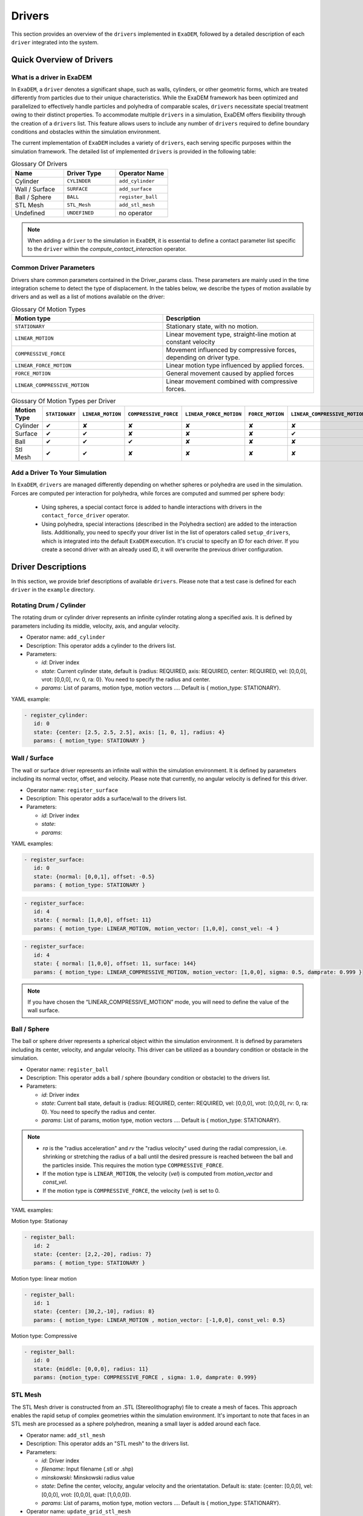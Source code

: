 Drivers
=======

This section provides an overview of the ``drivers`` implemented in ``ExaDEM``, followed by a detailed description of each ``driver`` integrated into the system.

Quick Overview of Drivers
^^^^^^^^^^^^^^^^^^^^^^^^^

What is a driver in ExaDEM
--------------------------

In ``ExaDEM``, a ``driver`` denotes a significant shape, such as walls, cylinders, or other geometric forms, which are treated differently from particles due to their unique characteristics. While the ExaDEM framework has been optimized and parallelized to effectively handle particles and polyhedra of comparable scales, ``drivers`` necessitate special treatment owing to their distinct properties. To accommodate multiple ``drivers`` in a simulation, ExaDEM offers flexibility through the creation of a ``drivers`` list. This feature allows users to include any number of ``drivers`` required to define boundary conditions and obstacles within the simulation environment.


The current implementation of ``ExaDEM`` includes a variety of ``drivers``, each serving specific purposes within the simulation framework. The detailed list of implemented ``drivers`` is provided in the following table:


.. list-table:: Glossary Of Drivers
   :widths: 25 25 25
   :header-rows: 1

   * - Name         
     - Driver Type 
     - Operator Name
   * - Cylinder
     - ``CYLINDER`` 
     - ``add_cylinder``
   * - Wall / Surface 
     - ``SURFACE`` 
     - ``add_surface``
   * - Ball / Sphere  
     - ``BALL``       
     - ``register_ball``
   * - STL Mesh 
     - ``STL_Mesh`` 
     - ``add_stl_mesh``
   * - Undefined
     - ``UNDEFINED`` 
     - no operator

.. note::
 When adding a ``driver`` to the simulation in ``ExaDEM``, it is essential to define a contact parameter list specific to the ``driver`` within the `compute_contact_interaction` operator.

Common Driver Parameters
------------------------

Drivers share common parameters contained in the Driver_params class. These parameters are mainly used in the time integration scheme to detect the type of displacement. In the tables below, we describe the types of motion available by drivers and as well as a list of motions available on the driver:

.. list-table:: Glossary Of Motion Types
   :widths: 25 25
   :header-rows: 1

   * - Motion type
     - Description
   * - ``STATIONARY``
     - Stationary state, with no motion.
   * - ``LINEAR_MOTION``
     - Linear movement type, straight-line motion at constant velocity
   * - ``COMPRESSIVE_FORCE``
     - Movement influenced by compressive forces, depending on driver type.
   * - ``LINEAR_FORCE_MOTION``
     - Linear motion type influenced by applied forces.
   * - ``FORCE_MOTION``
     - General movement caused by applied forces
   * - ``LINEAR_COMPRESSIVE_MOTION``
     - Linear movement combined with compressive forces. 


.. list-table:: Glossary Of Motion Types per Driver
   :widths: 40 10 10 10 10 10 10
   :header-rows: 1

   * - Motion Type
     - ``STATIONARY``
     - ``LINEAR_MOTION``
     - ``COMPRESSIVE_FORCE``
     - ``LINEAR_FORCE_MOTION``
     - ``FORCE_MOTION``
     - ``LINEAR_COMPRESSIVE_MOTION``
   * - Cylinder
     - ✔
     - ✘
     - ✘
     - ✘
     - ✘
     - ✘
   * - Surface
     - ✔
     - ✔
     - ✘
     - ✘
     - ✘
     - ✔
   * - Ball
     - ✔
     - ✔
     - ✔
     - ✘
     - ✘
     - ✘
   * - Stl Mesh
     - ✔
     - ✔
     - ✘
     - ✘
     - ✘
     - ✘

Add a Driver To Your Simulation
-------------------------------

In ``ExaDEM``, ``drivers`` are managed differently depending on whether spheres or polyhedra are used in the simulation. Forces are computed per interaction for polyhedra, while forces are computed and summed per sphere body:

  * Using spheres, a special contact force is added to handle interactions with drivers in the ``contact_force_driver`` operator.
  * Using polyhedra, special interactions (described in the Polyhedra section) are added to the interaction lists. Additionally, you need to specify your driver list in the list of operators called ``setup_drivers``, which is integrated into the default ``ExaDEM`` execution. It's crucial to specify an ID for each driver. If you create a second driver with an already used ID, it will overwrite the previous driver configuration.


Driver Descriptions
^^^^^^^^^^^^^^^^^^^

In this section, we provide brief descriptions of available ``drivers``. Please note that a test case is defined for each ``driver`` in the ``example`` directory.

Rotating Drum / Cylinder
-------------------------

The rotating drum or cylinder driver represents an infinite cylinder rotating along a specified axis. It is defined by parameters including its middle, velocity, axis, and angular velocity.

.. |ex1end| image:: ../_static/rotating_drum_end.png
   :align: middle
   :width: 300pt

|ex1end|

* Operator name: ``add_cylinder``
* Description: This operator adds a cylinder to the drivers list.
* Parameters:

  * *id*: Driver index
  * *state*: Current cylinder state, default is {radius: REQUIRED, axis: REQUIRED, center: REQUIRED, vel: [0,0,0], vrot: [0,0,0], rv: 0, ra: 0}. You need to specify the radius and center.
  * *params*: List of params, motion type, motion vectors .... Default is { motion_type: STATIONARY}.

YAML example:

.. code:: yaml

  - register_cylinder:
     id: 0
     state: {center: [2.5, 2.5, 2.5], axis: [1, 0, 1], radius: 4}
     params: { motion_type: STATIONARY }

Wall / Surface
--------------

The wall or surface driver represents an infinite wall within the simulation environment. It is defined by parameters including its normal vector, offset, and velocity. Please note that currently, no angular velocity is defined for this driver. 

.. |ex4end| image:: ../_static/rigid_surface_end.png
   :align: middle
   :width: 300pt

|ex4end|

* Operator name: ``register_surface``
* Description: This operator adds a surface/wall to the drivers list.
* Parameters:

  * *id*: Driver index
  * *state*: 
  * *params*: 


YAML examples:

.. code:: yaml

  - register_surface:
     id: 0
     state: {normal: [0,0,1], offset: -0.5}
     params: { motion_type: STATIONARY }

.. code:: yaml

  - register_surface:
     id: 4
     state: { normal: [1,0,0], offset: 11}
     params: { motion_type: LINEAR_MOTION, motion_vector: [1,0,0], const_vel: -4 }

.. code:: yaml

  - register_surface:
     id: 4
     state: { normal: [1,0,0], offset: 11, surface: 144}
     params: { motion_type: LINEAR_COMPRESSIVE_MOTION, motion_vector: [1,0,0], sigma: 0.5, damprate: 0.999 }

.. |surface_radial_stress| image:: ../_static/compression_wall.gif
   :align: middle
   :width: 300pt

|surface_radial_stress|

.. note:: 

  If you have chosen the “LINEAR_COMPRESSIVE_MOTION” mode, you will need to define the value of the wall surface.  

Ball / Sphere
--------------

The ball or sphere driver represents a spherical object within the simulation environment. It is defined by parameters including its center, velocity, and angular velocity. This driver can be utilized as a boundary condition or obstacle in the simulation.

.. |ex3pend| image:: ../_static/ExaDEM/polyhedra_ball_end.png
   :align: middle
   :width: 300pt

|ex3pend|

* Operator name: ``register_ball``
* Description: This operator adds a ball / sphere (boundary condition or obstacle) to the drivers list.
* Parameters:

  * *id*: Driver index
  * *state*: Current ball state, default is {radius: REQUIRED, center: REQUIRED, vel: [0,0,0], vrot: [0,0,0], rv: 0, ra: 0}. You need to specify the radius and center. 
  * *params*: List of params, motion type, motion vectors .... Default is { motion_type: STATIONARY}.

.. note::

   - `ra` is the "radius acceleration" and `rv` the "radius velocity" used during the radial compression, i.e. shrinking or stretching the radius of a ball until the desired pressure is reached between the ball and the particles inside. This requires the motion type ``COMPRESSIVE_FORCE``.

   - If the motion type is ``LINEAR_MOTION``, the velocity (`vel`) is computed from `motion_vector` and `const_vel`.

   - If the motion type is ``COMPRESSIVE_FORCE``, the velocity (`vel`) is set to 0.

YAML examples:

Motion type: Stationay

.. code:: yaml

  - register_ball:
     id: 2
     state: {center: [2,2,-20], radius: 7}
     params: { motion_type: STATIONARY }

Motion type: linear motion

.. code:: yaml

  - register_ball:
     id: 1
     state: {center: [30,2,-10], radius: 8}
     params: { motion_type: LINEAR_MOTION , motion_vector: [-1,0,0], const_vel: 0.5}

.. |ball_linear_motion| image:: ../_static/ball_linear_motion.gif
   :align: middle
   :width: 300pt

|ball_linear_motion|

Motion type: Compressive

.. code:: yaml

  - register_ball:
     id: 0
     state: {middle: [0,0,0], radius: 11}
     params: {motion_type: COMPRESSIVE_FORCE , sigma: 1.0, damprate: 0.999}

.. |radial_stress| image:: ../_static/radial_stress.gif
   :align: middle
   :width: 300pt

|radial_stress|

STL Mesh
--------

The STL Mesh driver is constructed from an .STL (Stereolithography) file to create a mesh of faces. This approach enables the rapid setup of complex geometries within the simulation environment. It's important to note that faces in an STL mesh are processed as a sphere polyhedron, meaning a small layer is added around each face.

.. |ex4pendmixte| image:: ../_static/ExaDEM/stl_mixte_end.png
   :align: middle
   :width: 300pt

|ex4pendmixte|

* Operator name: ``add_stl_mesh``    
* Description: This operator adds an "STL mesh" to the drivers list.
* Parameters:

  * *id*: Driver index
  * *filename*: Input filename (.stl or .shp)
  * *minskowski*: Minskowski radius value
  * *state*: Define the center, velocity, angular velocity and the orientatation. Default is: state: {center: [0,0,0], vel: [0,0,0], vrot: [0,0,0], quat: [1,0,0,0]}.
  * *params*: List of params, motion type, motion vectors .... Default is { motion_type: STATIONARY}.

* Operator name: ``update_grid_stl_mesh``
* Description: Update the grid of lists of {vertices / edges / faces} in contact for every cell. The aim is to predefine a list of possible contacts with a cell for an STL mesh. These lists must be updated each time the grid changes. 
* Parameters: No parameter

YAML examples:

Staionary mode:

.. code:: yaml

  - register_stl_mesh:
     id: 0
     filename: mesh.stl
     minskowski: 0.001 m
     params: {motion_type: STATIONARY}

.. |ex4stationary| image:: ../_static/ExaDEM/stl_stationary.gif
   :align: middle
   :width: 300pt

|ex4stationary| 

Linear motion mode:

.. |ex4linear| image:: ../_static/ExaDEM/stl_linear_motion.gif
   :align: middle
   :width: 300pt

  - register_stl_mesh:
     id: 0
     state: {center: [0.4,0,0]}
     params: { motion_type: LINEAR_MOTION, motion_vector: [-1,0,0], const_vel: 0.5 }
     filename: mesh.stl
     minskowski: 0.001 m

|ex4linear|

I/O Drivers
^^^^^^^^^^^

An input/output system has been implemented primarily for drivers performing movements, such as a rigid surface compressing a sample or a blade rotating around an axis.

The drivers' output is automatically triggered when the user sets the global variable: ``simulation_dump_frequency``. This command also allows particles and interactions to be stored in a separate file. The drivers are then saved in a file located at ``ExaDEMOutputDir/CheckpointFiles/driver_%010d.msp``, containing the drivers' information. In the case of an ``STL mesh`` driver, a shp file is added to the ``ExaDEMOutputDir/CheckpointFiles/`` directory, which contains the geometry of the ``STL mesh``.To restart the driver along with your simulation, simply include the ``.msp`` file containing the ``setup_driver`` operator block at the beginning of your restart file.

YAML example: 

.. code:: yaml

  grid_flavor: grid_flavor_dem
  includes:
    - config_spheres.msp
    - ExaDEMOutputDir/CheckpointFiles/driver_0000040000.msp
  global:
    simulation_dump_frequency: 10000


Similarly, ExaDEM saves ``STL meshes`` each time a Paraview output is generated by setting the global variable: ``simulation_paraview_frequency``. The ``STL mesh`` is then translated and oriented correctly in the ``ExaDEMOutputDir/ParaviewOutputFiles/`` directory as ``shape_name_iteration.vtk``.

Another feature displays the driver summary. To do this, use the print_drivers operator, which is called by default when initializing an ``exaDEM`` simulation.

* Operator name: ``print_drivers``
* Description: This operator prints drivers.

YAML example:

.. code:: yaml

  - print_drivers

Output example:

.. code-block:: bash

  ==================== Driver Configuraions =======================
  ===== Summary
  Drivers Stats
  Number of drivers: 3
  Number of Cylinders: 1
  Number of Surfaces: 0
  Number of Balls: 0
  Number of Stl_meshs: 2
  Number of Undefined Drivers: 0
  ===== List Of Drivers
  Driver [0]:
  Driver Type: MESH STL
  Name   : base
  Center : 0,0,-20
  Vel    : 0,0,0
  AngVel : 0,0,0
  Quat   : 1 0 0 0
  Number of faces    : 52
  Number of edges    : 150
  Number of vertices : 100
  Driver [1]:
  Driver Type: Cylinder
  Radius: 25
  Axis  : 1,1,0
  Center: 0,0,0
  Vel   : 0,0,0
  AngVel: 0,0,0
  Driver [2]:
  Driver Type: MESH STL
  Name   : palefine
  Center : 0,0,1.5
  Vel    : 0,0,-0.0174
  AngVel : 0,0,-0.004
  Quat   : 1 0 0 0
  Number of faces    : 25952
  Number of edges    : 77856
  Number of vertices : 31647
  =================================================================


Advanced Operators
^^^^^^^^^^^^^^^^^^

Update Grid For STL Mesh
------------------------

The purpose of this operator is to project the STL mesh onto the cells making up the exaDEM grid in order to speed up the search for interactions. Each grid cell is then assigned a set of vertices, edges, and faces that are potentially in contact with the cell's particles.

* Operator name: ``grid_stl_mesh``    
* Description: Update the list of information for each cell regarding the vertex, edge, and face indices in contact with the cell in an STL mesh.
* Parameters:

  * *force_reset*: Force to rebuild grid for STL meshes

.. note::

  [1] This operator only projects the STL mesh onto the grid making up the MPI process subdomain. If the subdomain changes, the update must be forced (force_reset=0). 
  [2] If the stl mesh is stationary (v= null, vrot=null), the grid is not updated. This speeds up calculations when the STL mesh has many elements.

YAML example: 

.. code:: yaml

  - compute_driver_vertices:
     force_reset: true

Compute Driver Vertices
-----------------------

This operator is used to update the vertex positions of operators with vertices. For the moment, this operator is only used for STL meshes and to fill in the `vertices` field.

* Operator name: ``compute_driver_vertices``    
* Description: This operator calculates new vertex positions.
* Parameters:

  * *force_host*: Force computations on the host

.. note::

  For GPU performance reasons, you may decide not to update the GPU data directly, knowing that it will be used to build the CPU interaction list.

YAML example: 

.. code:: yaml

  - compute_driver_vertices:
     force_host: false

Check Driver Displacement
-------------------------

This operator detects if a driver has moved more than 1/2 of the Verlet radius. This operator works in combination with the backup_driver operator to store driver data at the iteration when the interaction lists have been recalculated. 

* In the case of a sphere, we test the distance between the two centers.
* In the case of an STL mesh, we check the displacement of all vertices.
* In the case of a cylinder, this option is disabled.
* In the case of a wall, we look at the difference between the offset values.

Currently, for the GPU version, these tests are carried out on the CPU, except for the detection of stl meshes, which requires a reduction operation. Operator characteristic: 

* Operator name: ``driver_displ_over``
* Description: It computes the distance between each particle in grid input and its backup position in backup_dem input. It sets result output to true if at least one particle has moved further than threshold.
* Parameters: 

  * threshold: Defined by the simulation (deduced from `rcut_inc`)

YAML example:

.. code:: yaml

  - driver_displ_over

